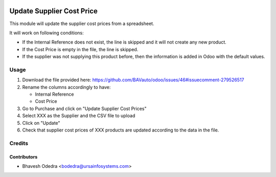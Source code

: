 .. image:: https://img.shields.io/badge/licence-AGPL--3-blue.svg
    :target: http://www.gnu.org/licenses/agpl-3.0-standalone.html
    :alt: License: AGPL-3

==========================
Update Supplier Cost Price
==========================

This module will update the supplier cost prices from a spreadsheet.

It will work on following conditions:

* If the Internal Reference does not exist, the line is skipped and it will not create any new product.
* If the Cost Price is empty in the file, the line is skipped.
* If the supplier was not supplying this product before, then the information is added in Odoo with the default values.
        
Usage
=====

#. Download the file provided here: https://github.com/BAVauto/odoo/issues/46#issuecomment-279526517
#. Rename the columns accordingly to have:

   * Internal Reference
   * Cost Price

#. Go to Purchase and click on "Update Supplier Cost Prices"
#. Select XXX as the Supplier and the CSV file to upload
#. Click on "Update"
#. Check that supplier cost prices of XXX products are updated according to the data in the file.

Credits
=======

Contributors
------------

* Bhavesh Odedra <bodedra@ursainfosystems.com>
